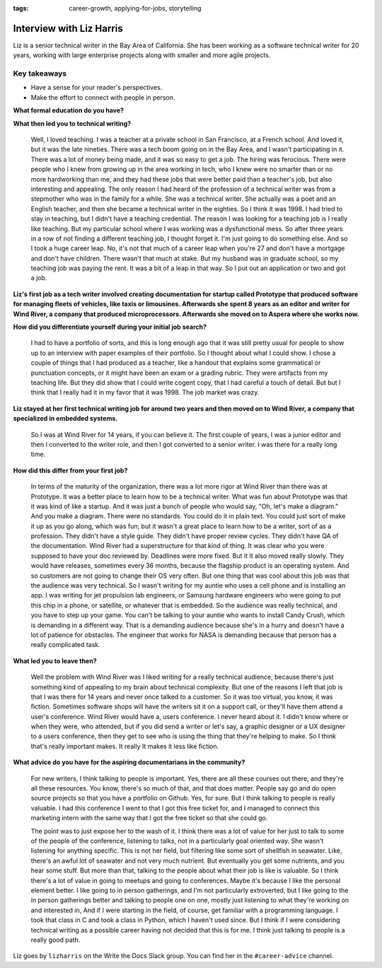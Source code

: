 :tags:  career-growth, applying-for-jobs, storytelling

Interview with Liz Harris
=========================

Liz is a senior technical writer in the Bay Area of California. She has been working as a software
technical writer for 20 years, working with large enterprise projects along with smaller and more
agile projects.

Key takeaways
-------------
* Have a sense for your reader's perspectives.
* Make the effort to connect with people in person.


**What formal education do you have?**

.. vale off

    I went to a private high school in Palo Alto, and then I went and did a year as an exchange student in
    Switzerland when I had just graduated from high school. Then I went to college. The reason I mention the
    exchange student year is that it changed my notion of what I wanted from college. When I applied to
    college I was 16, and I planned for a four year college and this year as an exchange student at the same
    time. And then when I got my acceptances, I had the next five years lined up. I was going to be an
    exchange student in Switzerland for a year, and then I was going to do four years at this small college
    in Vermont. But when I finished my exchange student year, I realized that this small college in Vermont
    was not going to work for me. It's a good school, but it was way too small and socially limited and
    academically limited. So I did my freshman year at Middlebury College, and then I transferred to a
    bigger school. I transferred to Harvard and I finished my bachelor's degree.  And after, I went to
    graduate school, kind of without really thinking about it. My family is full of professors, so that's
    kind of just the family business. I mean, when we have Thanksgiving dinner, there will be like 12 people
    at the table with two who don't have a PhD. It's ridiculous. So I went to graduate school in Russian
    literature at Stanford, and I thought I wanted to get a PhD in Russian literature. But that was a
    terrible experience. It was one of the worst times of my life. I hated it. And so after two years, I
    finished with two different masters degrees and stepped out and went and got a teaching job.

.. vale on

**What then led you to technical writing?**

    Well, I loved teaching. I was a teacher at a private school in San Francisco, at a French school.
    And loved it, but it was the late nineties. There was a tech boom going on in the Bay Area, and I
    wasn't participating in it. There was a lot of money being made, and it was so easy to get a job.
    The hiring was ferocious. There were people who I knew from growing up in the area working in tech,
    who I knew were no smarter than or no more hardworking than me, and they had these jobs that were better
    paid than a teacher's job, but also interesting and appealing. The only reason I had heard of the
    profession of a technical writer was from a stepmother who was in the family for a while. She was a
    technical writer. She actually was a poet and an English teacher, and then she became a technical
    writer in the eighties. So I think it was 1998. I had tried to stay in teaching, but I didn't have a
    teaching credential. The reason I was looking for a teaching job is I really like teaching. But my
    particular school where I was working was a dysfunctional mess. So after three years in a row of not
    finding a different teaching job, I thought forget it. I'm just going to do something else. And so I
    took a huge career leap. No, it's not that much of a career leap when you're 27 and don't have a mortgage
    and don't have children. There wasn't that much at stake. But my husband was in graduate school, so my
    teaching job was paying the rent. It was a bit of a leap in that way. So I put out an application or two
    and got a job.


**Liz's first job as a tech writer involved creating documentation for startup called Prototype that produced software for managing fleets of vehicles, like taxis or limousines. Afterwards she spent 8 years as an editor and writer for Wind River, a company that produced microprocessors. Afterwards she moved on to Aspera where she works now.**


**How did you differentiate yourself during your initial job search?**

    I had to have a portfolio of sorts, and this is long enough ago that it was still pretty usual for
    people to show up to an interview with paper examples of their portfolio. So I thought about what I
    could show. I chose a couple of things that I had produced as a teacher, like a handout that explains
    some grammatical or punctuation concepts, or it might have been an exam or a grading rubric. They were
    artifacts from my teaching life. But they did show that I could write cogent copy, that I had careful a
    touch of detail. But but I think that I really had it in my favor that it was 1998. The job market was
    crazy.

**Liz stayed at her first technical writing job for around two years and then moved on to Wind River, a company that specialized in embedded systems.**

    So I was at Wind River for 14 years, if you can believe it. The first couple of years, I was a junior
    editor and then I converted to the writer role, and then I got converted to a senior writer. I was there
    for a really long time.

**How did this differ from your first job?**

    In terms of the maturity of the organization, there was a lot more rigor at Wind River than there was
    at Prototype. It was a better place to learn how to be a technical writer. What was fun about Prototype
    was that it was kind of like a startup. And it was just a bunch of people who would say, "Oh, let's make
    a diagram." And you make a diagram. There were no standards. You could do it in plain text. You could
    just sort of make it up as you go along, which was fun; but it wasn't a great place to learn how to be
    a writer, sort of as a profession. They didn't have a style guide. They didn't have proper review cycles.
    They didn't have QA of the documentation. Wind River had a superstructure for that kind of thing. It was
    clear who you were supposed to have your doc reviewed by. Deadlines were more fixed. But it It also moved
    really slowly. They would have releases, sometimes every 36 months, because the flagship product is an
    operating system. And so customers are not going to change their OS very often. But one thing that was
    cool about this job was that the audience was very technical. So I wasn't writing for my auntie who uses
    a cell phone and is installing an app. I was writing for jet propulsion lab engineers, or Samsung
    hardware engineers who were going to put this chip in a phone, or satellite, or whatever that is
    embedded. So the audience was really technical, and you have to step up your game. You can't be
    talking to your auntie who wants to install Candy Crush, which is demanding in a different way.
    That is a demanding audience because she's in a hurry and doesn't have a lot of patience for obstacles.
    The engineer that works for NASA is demanding because that person has a really complicated task.

**What led you to leave then?**

    Well the problem with Wind River was I liked writing for a really technical audience, because there's
    just something kind of appealing to my brain about technical complexity. But one of the reasons I left
    that job is that I was there for 14 years and never once talked to a customer. So it was too virtual,
    you know, it was fiction. Sometimes software shops will have the writers sit it on a support call, or
    they'll have them attend a user's conference. Wind River would have a, users conference. I never heard
    about it. I didn't know where or when they were, who attended, but if you did send a writer or let's say,
    a graphic designer or a UX designer to a users conference, then they get to see who is using the thing
    that they're helping to make. So I think that's really important makes. It really It makes it less like
    fiction.

**What advice do you have for the aspiring documentarians in the community?**

    For new writers, I think talking to people is important. Yes, there are all these courses out there,
    and they're all these resources. You know, there's so much of that, and that does matter. People say go
    and do open source projects so that you have a portfolio on Github. Yes, for sure. But I think talking
    to people is really valuable. I had this conference I went to that I got this free ticket for, and I
    managed to connect this marketing intern with the same way that I got the free ticket so that she could
    go.

    The point was to just expose her to the wash of it. I think there was a lot of value for her just to
    talk to some of the people of the conference, listening to talks, not in a particularly goal oriented
    way. She wasn't listening for anything specific. This is not her field, but filtering like some sort of
    shellfish in seawater. Like, there's an awful lot of seawater and not very much nutrient. But eventually
    you get some nutrients, and you hear some stuff. But more than that, talking to the people about what
    their job is like is valuable. So I think there's a lot of value in going to meetups and going to
    conferences. Maybe it's because I like the personal element better. I like going to in person gatherings,
    and I'm not particularly extroverted, but I like going to the in person gatherings better and talking to
    people one on one, mostly just listening to what they're working on and interested in, And if I were
    starting in the field, of course, get familiar with a programming language. I took that class in C and
    took a class in Python, which I haven't used since. But I think if I were considering technical writing
    as a possible career having not decided that this is for me. I think just talking to people is a really
    good path.


Liz goes by ``lizharris`` on the Write the Docs Slack group. You can find her in the ``#career-advice`` channel.
